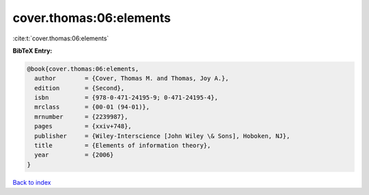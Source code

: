 cover.thomas:06:elements
========================

:cite:t:`cover.thomas:06:elements`

**BibTeX Entry:**

.. code-block:: bibtex

   @book{cover.thomas:06:elements,
     author        = {Cover, Thomas M. and Thomas, Joy A.},
     edition       = {Second},
     isbn          = {978-0-471-24195-9; 0-471-24195-4},
     mrclass       = {00-01 (94-01)},
     mrnumber      = {2239987},
     pages         = {xxiv+748},
     publisher     = {Wiley-Interscience [John Wiley \& Sons], Hoboken, NJ},
     title         = {Elements of information theory},
     year          = {2006}
   }

`Back to index <../By-Cite-Keys.html>`__
